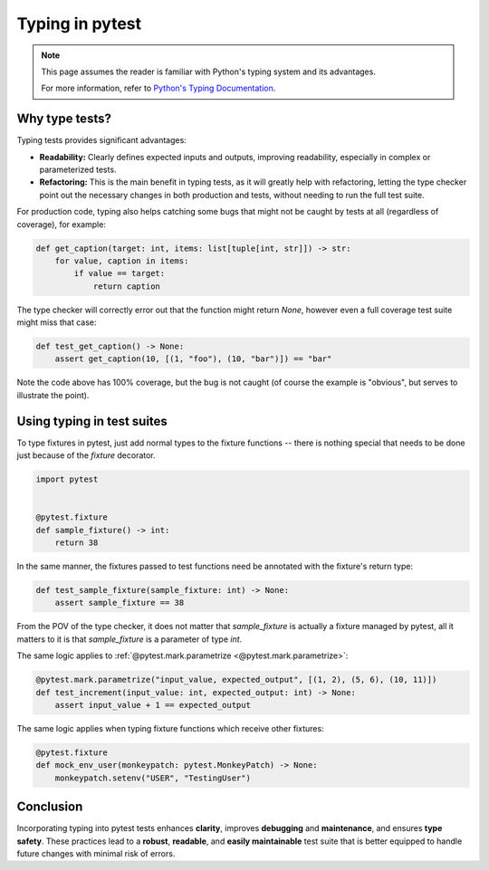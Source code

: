 .. _types:

Typing in pytest
================

.. note::
    This page assumes the reader is familiar with Python's typing system and its advantages.

    For more information, refer to `Python's Typing Documentation <https://docs.python.org/3/library/typing.html>`_.

Why type tests?
---------------

Typing tests provides significant advantages:

- **Readability:** Clearly defines expected inputs and outputs, improving readability, especially in complex or parameterized tests.

- **Refactoring:** This is the main benefit in typing tests, as it will greatly help with refactoring, letting the type checker point out the necessary changes in both production and tests, without needing to run the full test suite.

For production code, typing also helps catching some bugs that might not be caught by tests at all (regardless of coverage), for example:

.. code-block:: python

    def get_caption(target: int, items: list[tuple[int, str]]) -> str:
        for value, caption in items:
            if value == target:
                return caption


The type checker will correctly error out that the function might return `None`, however even a full coverage test suite might miss that case:

.. code-block:: python

    def test_get_caption() -> None:
        assert get_caption(10, [(1, "foo"), (10, "bar")]) == "bar"


Note the code above has 100% coverage, but the bug is not caught (of course the example is "obvious", but serves to illustrate the point).



Using typing in test suites
---------------------------

To type fixtures in pytest, just add normal types to the fixture functions -- there is nothing special that needs to be done just because of the `fixture` decorator.

.. code-block:: python

    import pytest


    @pytest.fixture
    def sample_fixture() -> int:
        return 38

In the same manner, the fixtures passed to test functions need be annotated with the fixture's return type:

.. code-block:: python

    def test_sample_fixture(sample_fixture: int) -> None:
        assert sample_fixture == 38

From the POV of the type checker, it does not matter that `sample_fixture` is actually a fixture managed by pytest, all it matters to it is that `sample_fixture` is a parameter of type `int`.


The same logic applies to :ref:`@pytest.mark.parametrize <@pytest.mark.parametrize>`:

.. code-block:: python


    @pytest.mark.parametrize("input_value, expected_output", [(1, 2), (5, 6), (10, 11)])
    def test_increment(input_value: int, expected_output: int) -> None:
        assert input_value + 1 == expected_output


The same logic applies when typing fixture functions which receive other fixtures:

.. code-block:: python

    @pytest.fixture
    def mock_env_user(monkeypatch: pytest.MonkeyPatch) -> None:
        monkeypatch.setenv("USER", "TestingUser")


Conclusion
----------

Incorporating typing into pytest tests enhances **clarity**, improves **debugging** and **maintenance**, and ensures **type safety**.
These practices lead to a **robust**, **readable**, and **easily maintainable** test suite that is better equipped to handle future changes with minimal risk of errors.

